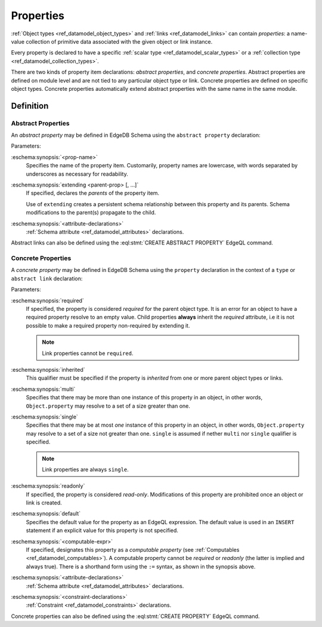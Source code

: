 .. _ref_datamodel_props:

==========
Properties
==========

:ref:`Object types <ref_datamodel_object_types>` and
:ref:`links <ref_datamodel_links>` can contain *properties*: a name-value
collection of primitive data associated with the given object or link
instance.

Every property is declared to have a specific
:ref:`scalar type <ref_datamodel_scalar_types>` or a
:ref:`collection type <ref_datamodel_collection_types>`.

There are two kinds of property item declarations: *abstract properties*,
and *concrete properties*.  Abstract properties are defined on module level
and are not tied to any particular object type or link.  Concrete properties
are defined on specific object types.  Concrete properties automatically
extend abstract properties with the same name in the same module.


Definition
==========

Abstract Properties
-------------------

An *abstract property* may be defined in EdgeDB Schema using the
``abstract property`` declaration:

.. eschema:synopsis::

    abstract property <prop-name> [ extending [(] <parent-prop> [, ...] [)]]:
        [ <attribute-declarations> ]

Parameters:

:eschema:synopsis:`<prop-name>`
    Specifies the name of the property item.  Customarily, property names
    are lowercase, with words separated by underscores as necessary for
    readability.

:eschema:synopsis:`extending <parent-prop> [, ...]`
    If specified, declares the *parents* of the property item.

    Use of ``extending`` creates a persistent schema relationship
    between this property and its parents.  Schema modifications
    to the parent(s) propagate to the child.

:eschema:synopsis:`<attribute-declarations>`
    :ref:`Schema attribute <ref_datamodel_attributes>` declarations.


Abstract links can also be defined using the
:eql:stmt:`CREATE ABSTRACT PROPERTY` EdgeQL command.


.. _ref_datamodel_props_concrete:

Concrete Properties
-------------------

A *concrete property* may be defined in EdgeDB Schema using the ``property``
declaration in the context of a ``type`` or ``abstract link`` declaration:

.. eschema:synopsis::

    type <TypeName>:
        [required] [inherited] [{multi|single}] property <prop-name> -> <type>:
            [ expr := <computable-expr> ]
            [ default := <default-expr> ]
            [ readonly := {true | false} ]
            [ <attribute-declarations> ]
            [ <constraint-declarations> ]

    # shorthand form for computable property declaration:

    type <TypeName>:
        [inherited] [{multi|single}] property <prop-name> := <computable-expr>

    # link property declaration:

    abstract link <link-name>:
        [inherited] property <prop-name>:
            [ expr := <computable-expr> ]
            [ default := <default-expr> ]
            [ readonly := {true | false} ]
            [ <attribute-declarations> ]

    # shorthand form for computable link property declaration:

    abstract link <link-name>:
        [inherited] property <prop_name> := <computable-expr>


Parameters:

:eschema:synopsis:`required`
    If specified, the property is considered *required* for the
    parent object type.  It is an error for an object to have a required
    property resolve to an empty value.  Child properties **always**
    inherit the *required* attribute, i.e it is not possible to
    make a required property non-required by extending it.

    .. note::

        Link properties cannot be ``required``.

:eschema:synopsis:`inherited`
    This qualifier must be specified if the property is *inherited* from
    one or more parent object types or links.

:eschema:synopsis:`multi`
    Specifies that there may be more than one instance of this property
    in an object, in other words, ``Object.property`` may resolve to a set
    of a size greater than one.

:eschema:synopsis:`single`
    Specifies that there may be at most *one* instance of this property
    in an object, in other words, ``Object.property`` may resolve to a set
    of a size not greater than one.  ``single`` is assumed if nether
    ``multi`` nor ``single`` qualifier is specified.

    .. note::

        Link properties are always ``single``.

:eschema:synopsis:`readonly`
    If specified, the property is considered *read-only*.  Modifications
    of this property are prohibited once an object or link is created.

:eschema:synopsis:`default`
    Specifies the default value for the property as an EdgeQL expression.
    The default value is used in an ``INSERT`` statement if an explicit
    value for this property is not specified.

:eschema:synopsis:`<computable-expr>`
    If specified, designates this property as a *computable property*
    (see :ref:`Computables <ref_datamodel_computables>`).  A computable
    property cannot be *required* or *readonly* (the latter is implied and
    always true).  There is a shorthand form using the ``:=`` syntax,
    as shown in the synopsis above.

:eschema:synopsis:`<attribute-declarations>`
    :ref:`Schema attribute <ref_datamodel_attributes>` declarations.

:eschema:synopsis:`<constraint-declarations>`
    :ref:`Constraint <ref_datamodel_constraints>` declarations.


Concrete properties can also be defined using the
:eql:stmt:`CREATE PROPERTY` EdgeQL command.
